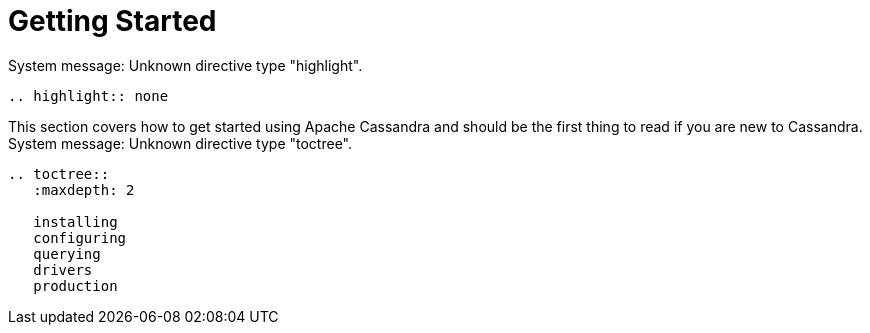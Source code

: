 

=  Getting Started


////
Licensed to the Apache Software Foundation (ASF) under one
////


////
or more contributor license agreements.  See the NOTICE file
////


////
distributed with this work for additional information
////


////
regarding copyright ownership.  The ASF licenses this file
////


////
to you under the Apache License, Version 2.0 (the
////


////
"License"); you may not use this file except in compliance
////


////
with the License.  You may obtain a copy of the License at
////


////

////


////
http://www.apache.org/licenses/LICENSE-2.0
////


////

////


////
Unless required by applicable law or agreed to in writing, software
////


////
distributed under the License is distributed on an "AS IS" BASIS,
////


////
WITHOUT WARRANTIES OR CONDITIONS OF ANY KIND, either express or implied.
////


////
See the License for the specific language governing permissions and
////


////
limitations under the License.
////

System message: 
Unknown directive type "highlight".

[sub="attributes"]
----
.. highlight:: none

----

This section covers how to get started using Apache Cassandra and should be the first thing to read if you are new to
Cassandra.
System message: 
Unknown directive type "toctree".

[sub="attributes"]
----
.. toctree::
   :maxdepth: 2

   installing
   configuring
   querying
   drivers
   production


----
